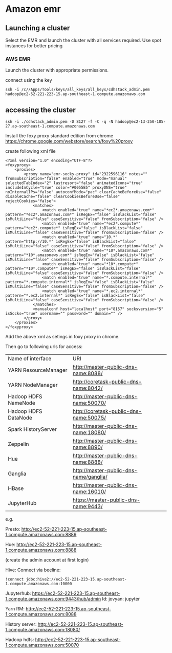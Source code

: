 * Amazon emr

** Launching a cluster

Select the EMR and launch the cluster with all services required. Use spot instances for better pricing

*** AWS EMR

Launch the cluster with appropriate permissions.

connect using the key

#+BEGIN_SRC 
ssh -i /c//Apps/Tools/keys/all_keys/all_keys/cdhstack_admin.pem hadoop@ec2-52-221-223-15.ap-southeast-1.compute.amazonaws.com
#+END_SRC

** accessing the cluster

~ssh -i ./cdhstack_admin.pem -D 8127 -f -C -q -N hadoop@ec2-13-250-105-27.ap-southeast-1.compute.amazonaws.com~

Install the foxy proxy standard edition from chrome
https://chrome.google.com/webstore/search/foxy%20proxy


create following xml file

#+BEGIN_SRC 
<?xml version="1.0" encoding="UTF-8"?>
<foxyproxy>
    <proxies>
        <proxy name="emr-socks-proxy" id="2322596116" notes="" fromSubscription="false" enabled="true" mode="manual" selectedTabIndex="2" lastresort="false" animatedIcons="true" includeInCycle="true" color="#0055E5" proxyDNS="true" noInternalIPs="false" autoconfMode="pac" clearCacheBeforeUse="false" disableCache="false" clearCookiesBeforeUse="false" rejectCookies="false">
            <matches>
                <match enabled="true" name="*ec2*.amazonaws.com*" pattern="*ec2*.amazonaws.com*" isRegEx="false" isBlackList="false" isMultiLine="false" caseSensitive="false" fromSubscription="false" />
                <match enabled="true" name="*ec2*.compute*" pattern="*ec2*.compute*" isRegEx="false" isBlackList="false" isMultiLine="false" caseSensitive="false" fromSubscription="false" />
                <match enabled="true" name="10.*" pattern="http://10.*" isRegEx="false" isBlackList="false" isMultiLine="false" caseSensitive="false" fromSubscription="false" />
                <match enabled="true" name="*10*.amazonaws.com*" pattern="*10*.amazonaws.com*" isRegEx="false" isBlackList="false" isMultiLine="false" caseSensitive="false" fromSubscription="false" />
                <match enabled="true" name="*10*.compute*" pattern="*10*.compute*" isRegEx="false" isBlackList="false" isMultiLine="false" caseSensitive="false" fromSubscription="false" />
                <match enabled="true" name="*.compute.internal*" pattern="*.compute.internal*" isRegEx="false" isBlackList="false" isMultiLine="false" caseSensitive="false" fromSubscription="false" />
                <match enabled="true" name="*.ec2.internal*" pattern="*.ec2.internal*" isRegEx="false" isBlackList="false" isMultiLine="false" caseSensitive="false" fromSubscription="false" />
            </matches>
            <manualconf host="localhost" port="8157" socksversion="5" isSocks="true" username="" password="" domain="" />
        </proxy>
    </proxies>
</foxyproxy>
#+END_SRC

Add the above xml as setings in foxy proxy in chrome.

Then go to following urls for access:

| Name of interface    | URI                                    |
| YARN ResourceManager | http://master-public-dns-name:8088/    |
| YARN NodeManager     | http://coretask-public-dns-name:8042/  |
| Hadoop HDFS NameNode | http://master-public-dns-name:50070/   |
| Hadoop HDFS DataNode | http://coretask-public-dns-name:50075/ |
| Spark HistoryServer  | http://master-public-dns-name:18080/   |
| Zeppelin             | http://master-public-dns-name:8890/    |
| Hue                  | http://master-public-dns-name:8888/    |
| Ganglia              | http://master-public-dns-name/ganglia/ |
| HBase                | http://master-public-dns-name:16010/   |
| JupyterHub           | https://master-public-dns-name:9443/   |


e.g. 


Presto:
http://ec2-52-221-223-15.ap-southeast-1.compute.amazonaws.com:8889

Hue:
http://ec2-52-221-223-15.ap-southeast-1.compute.amazonaws.com:8888

(create the admin account at first login)

Hive:
Connect via beeline:
#+BEGIN_SRC 
!connect jdbc:hive2://ec2-52-221-223-15.ap-southeast-1.compute.amazonaws.com:10000
#+END_SRC


Jupyterhub:
https://ec2-52-221-223-15.ap-southeast-1.compute.amazonaws.com:9443/hub/admin
Id:  jovyan: jupyter

Yarn RM:
http://ec2-52-221-223-15.ap-southeast-1.compute.amazonaws.com:8088

History server:
http://ec2-52-221-223-15.ap-southeast-1.compute.amazonaws.com:18080/

Hadoop hdfs:
http://ec2-52-221-223-15.ap-southeast-1.compute.amazonaws.com:50070
